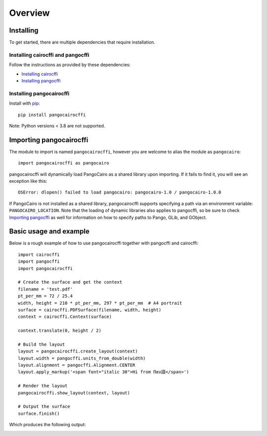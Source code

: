 Overview
========

Installing
----------

To get started, there are multiple dependencies that require installation.

Installing cairocffi and pangocffi
__________________________________

Follow the instructions as provided by these dependencies:

* `Installing cairocffi`_
* `Installing pangocffi`_

.. _Installing cairocffi: https://cairocffi.readthedocs.io/en/stable/overview.html
.. _Installing pangocffi: https://pangocffi.readthedocs.io/en/stable/overview.html

Installing pangocairocffi
_________________________

Install with pip_::

    pip install pangocairocffi

.. _pip: https://pip.pypa.io/

Note: Python versions < 3.8 are not supported.

Importing pangocairocffi
------------------------

The module to import is named ``pangocairocffi``, however you are welcome to alias
the module as ``pangocairo``::

    import pangocairocffi as pangocairo

pangocairocffi will dynamically load PangoCairo as a shared library upon importing. If it fails to find it, you will
see an exception like this::

    OSError: dlopen() failed to load pangocairo: pangocairo-1.0 / pangocairo-1.0.0

If PangoCairo is not installed as a shared library, pangocairocffi
supports specifying a path via an environment variable: ``PANGOCAIRO_LOCATION``.
Note that the loading of dynamic libraries also applies to pangocffi, so be
sure to check `Importing pangocffi`_ as well for information on how to specify
paths to Pango, GLib, and GObject.

.. _Importing pangocffi: https://pangocffi.readthedocs.io/en/latest/overview.html#importing-pangocffi

Basic usage and example
-----------------------

Below is a rough example of how to use pangocairocffi together with
pangocffi and cairocffi::

   import cairocffi
   import pangocffi
   import pangocairocffi

   # Create the surface and get the context
   filename = 'test.pdf'
   pt_per_mm = 72 / 25.4
   width, height = 210 * pt_per_mm, 297 * pt_per_mm  # A4 portrait
   surface = cairocffi.PDFSurface(filename, width, height)
   context = cairocffi.Context(surface)

   context.translate(0, height / 2)

   # Build the layout
   layout = pangocairocffi.create_layout(context)
   layout.width = pangocffi.units_from_double(width)
   layout.alignment = pangocffi.Alignment.CENTER
   layout.apply_markup('<span font="italic 30">Hi from Παν語</span>')

   # Render the layout
   pangocairocffi.show_layout(context, layout)

   # Output the surface
   surface.finish()

Which produces the following output:

.. image:: usage-output.png
    :alt: PDF displaying "Hi from Παν語"
